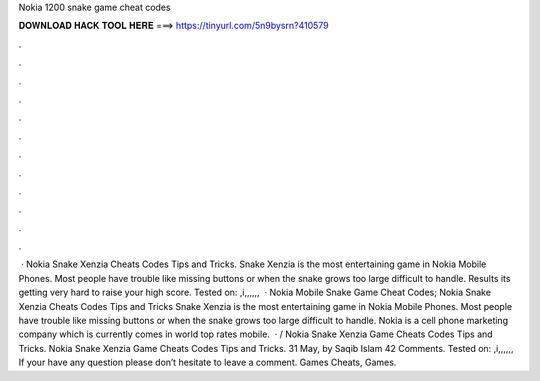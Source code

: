 Nokia 1200 snake game cheat codes

𝐃𝐎𝐖𝐍𝐋𝐎𝐀𝐃 𝐇𝐀𝐂𝐊 𝐓𝐎𝐎𝐋 𝐇𝐄𝐑𝐄 ===> https://tinyurl.com/5n9bysrn?410579

.

.

.

.

.

.

.

.

.

.

.

.

 · Nokia Snake Xenzia Cheats Codes Tips and Tricks. Snake Xenzia is the most entertaining game in Nokia Mobile Phones. Most people have trouble like missing buttons or when the snake grows too large difficult to handle. Results its getting very hard to raise your high score. Tested on: ,i,,,,,,  · Nokia Mobile Snake Game Cheat Codes; Nokia Snake Xenzia Cheats Codes Tips and Tricks Snake Xenzia is the most entertaining game in Nokia Mobile Phones. Most people have trouble like missing buttons or when the snake grows too large difficult to handle. Nokia is a cell phone marketing company which is currently comes in world top rates mobile.  · / Nokia Snake Xenzia Game Cheats Codes Tips and Tricks. Nokia Snake Xenzia Game Cheats Codes Tips and Tricks. 31 May, by Saqib Islam 42 Comments. Tested on: ,i,,,,,, If your have any question please don’t hesitate to leave a comment. Games Cheats, Games.